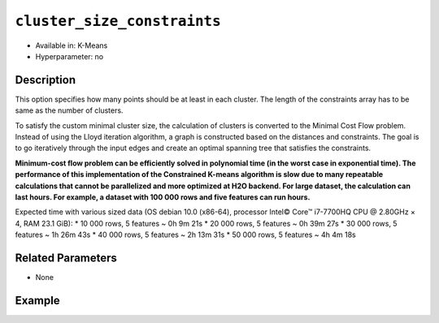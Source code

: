 ``cluster_size_constraints``
------------------------

- Available in: K-Means
- Hyperparameter: no

Description
~~~~~~~~~~~

This option specifies how many points should be at least in each cluster. The length of the constraints array has to be same as the number of clusters.

To satisfy the custom minimal cluster size, the calculation of clusters is converted to the Minimal Cost Flow problem. Instead of using the Lloyd iteration algorithm, a graph is constructed based on the distances and constraints. The goal is to go iteratively through the input edges and create an optimal spanning tree that satisfies the constraints.

**Minimum-cost flow problem can be efficiently solved in polynomial time (in the worst case in exponential time). The performance of this implementation of the Constrained K-means algorithm is slow due to many repeatable calculations that cannot be parallelized and more optimized at H2O backend. For large dataset, the calculation can last hours. For example, a dataset with 100 000 rows and five features can run hours.**

Expected time with various sized data (OS debian 10.0 (x86-64), processor Intel© Core™ i7-7700HQ CPU @ 2.80GHz × 4, RAM 23.1 GiB):
* 10 000 rows, 5 features  ~ 0h  9m 21s
* 20 000 rows, 5 features  ~ 0h 39m 27s
* 30 000 rows, 5 features  ~ 1h 26m 43s
* 40 000 rows, 5 features  ~ 2h 13m 31s
* 50 000 rows, 5 features  ~ 4h  4m 18s

Related Parameters
~~~~~~~~~~~~~~~~~~

- None


Example
~~~~~~~

.. example-code::
   .. code-block:: r

    library(h2o)
	h2o.init()

	# import the iris dataset:
	# this dataset is used to classify the type of iris plant
	# the original dataset can be found at https://archive.ics.uci.edu/ml/datasets/Iris
	iris <-h2o.importFile("http://h2o-public-test-data.s3.amazonaws.com/smalldata/iris/iris_wheader.csv")

	# convert response column to a factor
	iris['class'] <-as.factor(iris['class'])

	# set the predictor names 
	predictors <-colnames(iris)[-length(iris)]

	# try using the `cluster_size_constraints` parameter:
	iris_kmeans <- h2o.kmeans(x = predictors, k=3, standardize=T, cluster_size_constraints=list(2, 5, 8),
	                          training_frame=iris, score_each_iteration=T, seed=1234)

    # print the model summary to see the number of datapoints are in each cluster
	summary(iris_kmeans)


   .. code-block:: python
   
   	import h2o
	from h2o.estimators.gbm import H2OGradientBoostingEstimator
	h2o.init()
	h2o.cluster().show_status()

    # import the iris dataset:
	# this dataset is used to classify the type of iris plant
	# the original dataset can be found at https://archive.ics.uci.edu/ml/datasets/Iris
    iris = h2o.import_file("http://h2o-public-test-data.s3.amazonaws.com/smalldata/iris/iris_wheader.csv")

	# try using the `cluster_size_constraints` parameter:
    kmm = H2OKMeansEstimator(k=3, standardize=True, cluster_size_constraints=[2, 5, 8], 
                              score_each_iteration=True, seed=1234)
    kmm.train(x=list(range(7)), training_frame=iris)

    # print the model summary to see the number of datapoints are in each cluster
    kmm.show()
